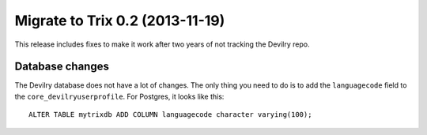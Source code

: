 ================================
Migrate to Trix 0.2 (2013-11-19)
================================

This release includes fixes to make it work after two years of not tracking the
Devilry repo.


Database changes
################
The Devilry database does not have a lot of changes. The only thing you need to
do is to add the ``languagecode`` field to the ``core_devilryuserprofile``. For
Postgres, it looks like this::

    ALTER TABLE mytrixdb ADD COLUMN languagecode character varying(100);

